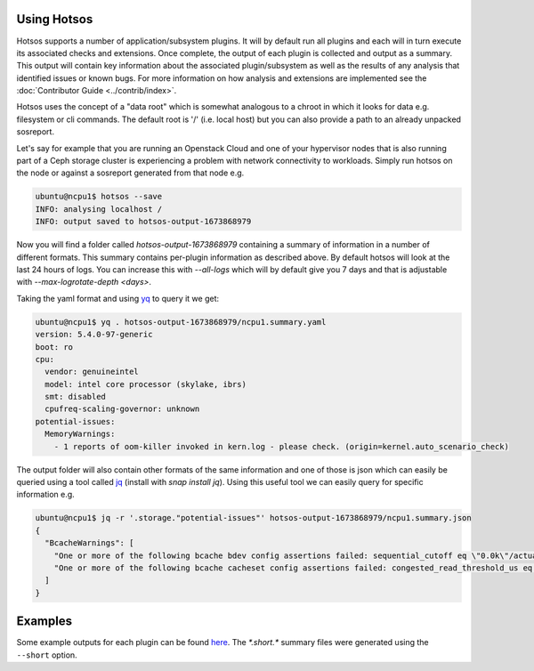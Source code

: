 Using Hotsos
============

Hotsos supports a number of application/subsystem plugins. It will by default run all
plugins and each will in turn execute its associated checks and extensions.
Once complete, the output of each plugin is collected and output as a summary. This
output will contain key information about the associated plugin/subsystem as well as
the results of any analysis that identified issues or known bugs. For more information
on how analysis and extensions are implemented see the :doc:`Contributor Guide <../contrib/index>`.

Hotsos uses the concept of a "data root" which is somewhat analogous to a chroot in which it looks
for data e.g. filesystem or cli commands. The default root is '/' (i.e. local host) but you can
also provide a path to an already unpacked sosreport.

Let's say for example that you are running an Openstack Cloud and one of your
hypervisor nodes that is also running part of a Ceph storage cluster
is experiencing a problem with network connectivity to workloads. Simply
run hotsos on the node or against a sosreport generated from that node e.g.

.. code-block:: bash

    ubuntu@ncpu1$ hotsos --save
    INFO: analysing localhost /
    INFO: output saved to hotsos-output-1673868979

Now you will find a folder called `hotsos-output-1673868979` containing a
summary of information in a number of different formats. This summary contains
per-plugin information as described above. By default hotsos will look at the
last 24 hours of logs. You can increase this with `--all-logs` which will by
default give you 7 days and that is adjustable with `--max-logrotate-depth <days>`.

Taking the yaml format and using `yq <https://snapcraft.io/yq>`_ to query it we get:

.. code-block:: bash

    ubuntu@ncpu1$ yq . hotsos-output-1673868979/ncpu1.summary.yaml
    version: 5.4.0-97-generic
    boot: ro
    cpu:
      vendor: genuineintel
      model: intel core processor (skylake, ibrs)
      smt: disabled
      cpufreq-scaling-governor: unknown
    potential-issues:
      MemoryWarnings:
        - 1 reports of oom-killer invoked in kern.log - please check. (origin=kernel.auto_scenario_check)

The output folder will also contain other formats of the same information and one of those
is json which can easily be queried using a tool called `jq <https://stedolan.github.io/jq/>`_ (install with `snap install jq`).
Using this useful tool we can easily query for specific information e.g.

.. code-block:: bash

    ubuntu@ncpu1$ jq -r '.storage."potential-issues"' hotsos-output-1673868979/ncpu1.summary.json
    {
      "BcacheWarnings": [
        "One or more of the following bcache bdev config assertions failed: sequential_cutoff eq \"0.0k\"/actual=\"4.0M\", cache_mode eq \"writethrough [writeback] writearound none\"/actual=\"writethrough [writeback] writearound none\", writeback_percent ge 10/actual=\"10\" (origin=storage.auto_scenario_check)",
        "One or more of the following bcache cacheset config assertions failed: congested_read_threshold_us eq 0/actual=\"2000\", congested_write_threshold_us eq 0/actual=\"20000\" (origin=storage.auto_scenario_check)"
      ]
    }

Examples
========

Some example outputs for each plugin can be found `here <https://github.com/canonical/hotsos/tree/main/examples>`_. The *\*.short.\** summary files were generated using the ``--short`` option.

